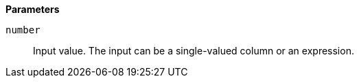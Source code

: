// This is generated by ESQL's AbstractFunctionTestCase. Do no edit it. See ../README.md for how to regenerate it.

*Parameters*

`number`::
Input value. The input can be a single-valued column or an expression.
